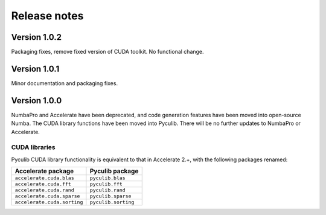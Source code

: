 =============
Release notes
=============

Version 1.0.2
=============

Packaging fixes, remove fixed version of CUDA toolkit. No functional change.


Version 1.0.1
=============

Minor documentation and packaging fixes.


Version 1.0.0
=============

NumbaPro and Accelerate have been deprecated, and code generation features have
been moved into open-source Numba. The CUDA library functions have been moved
into Pyculib. There will be no further updates to NumbaPro or Accelerate.

CUDA libraries
--------------

Pyculib CUDA library functionality is equivalent to that in Accelerate 2.+,
with the following packages renamed:

===========================  ===========================
Accelerate package           Pyculib package
===========================  ===========================
``accelerate.cuda.blas``     ``pyculib.blas``
``accelerate.cuda.fft``      ``pyculib.fft``
``accelerate.cuda.rand``     ``pyculib.rand``
``accelerate.cuda.sparse``   ``pyculib.sparse``
``accelerate.cuda.sorting``  ``pyculib.sorting``
===========================  ===========================


